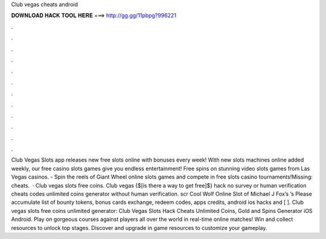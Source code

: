 Club vegas cheats android

𝐃𝐎𝐖𝐍𝐋𝐎𝐀𝐃 𝐇𝐀𝐂𝐊 𝐓𝐎𝐎𝐋 𝐇𝐄𝐑𝐄 ===> http://gg.gg/11pbpg?996221

.

.

.

.

.

.

.

.

.

.

.

.

Club Vegas Slots app releases new free slots online with bonuses every week! With new slots machines online added weekly, our free casino slots games give you endless entertainment! Free spins on stunning video slots games from Las Vegas casinos. - Spin the reels of Giant Wheel online slots games and compete in free slots casino tournaments!Missing: cheats.  · Club vegas slots free coins. Club vegas {$[is there a way to get free]$} hack no survey or human verification cheats codes unlimited coins generator without human verification. scr Cool Wolf Online Slot of Michael J Fox’s ’s Please accumulate list of bounty tokens, bonus cards exchange, redeem codes, apps credits, android ios hacks and [ ]. Club vegas slots free coins unlimited generator: Club Vegas Slots Hack Cheats Unlimited Coins, Gold and Spins Generator iOS Android. Play on gorgeous courses against players all over the world in real-time online matches! Win and collect resources to unlock top stages. Discover and upgrade in game resources to customize your gameplay.